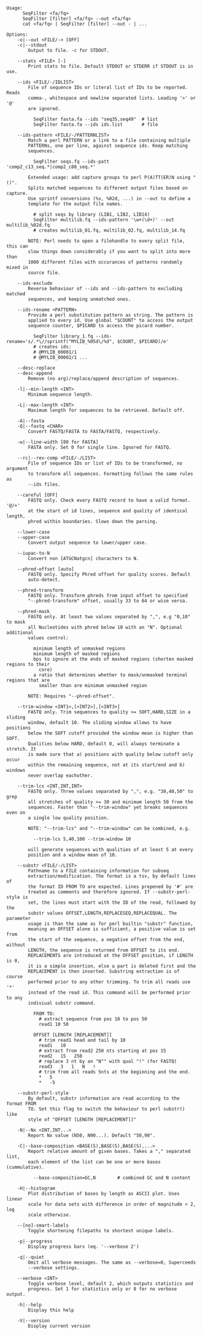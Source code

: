 #+BEGIN_SRC
Usage:
      SeqFilter <fa/fq>
      SeqFilter [filter] <fa/fq> --out <fa/fq>
      cat <fa/fq> | SeqFilter [filter] --out - | ...

Options:
    -o|--out <FILE/-> [OFF]
    -c|--stdout
        Output to file. -c for STDOUT.

    --stats <FILE> [-]
        Print stats to file. Default STDOUT or STDERR if STDOUT is in use.

    --ids <FILE/-/IDLIST>
        File of sequence IDs or literal list of IDs to be reported. Reads
        comma-, whitespace and newline separated lists. Leading '>' or '@'
        are ignored.

          SeqFilter fasta.fa --ids "seq35,seq49"  # list
          SeqFilter fasta.fa --ids ids.list       # file

    --ids-pattern <FILE/-/PATTERNLIST>
        Match a perl PATTERN or a link to a file containing multiple
        PATTERNs, one per line, against sequence ids. Keep matching
        sequences.

          SeqFilter seqs.fq --ids-patt 'comp2_c13_seq.*|comp2_c88_seq.*'

        Extended usage: add capture groups to perl P(A)TT(ER)N using "()".
        Splits matched sequences to different output files based on capture.
        Use sprintf conversions (%s, %02d, ...) in --out to define a
        template for the output file names.

          # split seqs by library (LIB1, LIB2, LIB14)
          SeqFilter multilib.fq --ids-pattern '\w+(\d+)' --out multilib_%02d.fq
          # creates multilib_01.fq, multilib_02.fq, multilib_14.fq

        NOTE: Perl needs to open a filehandle to every split file, this can
        slow things down considerably if you want to split into more than
        1000 different files with occurances of patterns randomly mixed in
        source file.

    --ids-exclude
        Reverse behaviour of --ids and --ids-pattern to excluding matched
        sequences, and keeping unmatched ones.

    --ids-rename <PATTERN>
        Provide a perl substitution pattern as string. The pattern is
        applied to every id. Use global "$COUNT" to access the output
        sequence counter, $PICARD to access the picard number.

          SeqFilter library_1.fq --ids-rename='s/.*\//sprintf("MYLIB_%05d\/%d", $COUNT, $PICARD)/e'
          # creates ids:
          # @MYLIB_00001/1
          # @MYLIB_00002/1 ...

    --desc-replace
    --desc-append
        Remove (no arg)/replace/append description of sequences.

    -l|--min-length <INT>
        Minimum sequence length.

    -L|--max-length <INT>
        Maximum length for sequences to be retrieved. Default off.

    -A|--fasta
    -Q|--fastq <CHAR>
        Convert FASTQ/FASTA to FASTA/FASTQ, respectively.

    -w|--line-width [80 for FASTA]
        FASTA only. Set 0 for single line. Ignored for FASTQ.

    --rc|--rev-comp <FILE/-/LIST>
        File of sequence IDs or list of IDs to be transformed, no argument
        to transform all sequences. Formatting follows the same rules as
        --ids files.

    --careful [OFF]
        FASTQ only. Check every FASTQ record to have a valid format. '@/+'
        at the start of id lines, sequence and quality of identical length,
        phred within boundaries. Slows down the parsing.

    --lower-case
    --upper-case
        Convert output sequence to lower/upper case.

    --iupac-to-N
        Convert non [ATGCNatgcn] characters to N.

    --phred-offset [auto]
        FASTQ only. Specify Phred offset for quality scores. Default
        auto-detect.

    --phred-transform
        FASTQ only. Transform phreds from input offset to specified
        "--phred-transform" offset, usually 33 to 64 or wise versa.

    --phred-mask
        FASTQ only. At least two values separated by ",", e.g "0,10" to mask
        all Nucleotides with phred below 10 with an "N". Optional additional
        values control:

          minimum length of unmasked regions
          minimum length of masked regions
          bps to ignore at the ends of masked regions (shorten masked regions to their
            core)
          a ratio that determines whether to mask/unmasked terminal regions that are
            smaller than are minimum unmasked region

        NOTE: Requires "--phred-offset".

    --trim-window <INT1>,[<INT2>],[<INT3>]
        FASTQ only. Trim sequences to quality >= SOFT,HARD,SIZE in a sliding
        window, default 10. The sliding window allows to have positions
        below the SOFT cutoff provided the window mean is higher than SOFT.
        Qualities below HARD, default 0, will always terminate a stretch. It
        is made sure that a) positions with quality below cutoff only occur
        within the remaining sequence, not at its start/end and b) windows
        never overlap eachother.

    --trim-lcs <INT,INT,INT>
        FASTQ only. Three values separated by ",", e.g. "30,40,50" to grep
        all stretches of quality >= 30 and minimum length 50 from the
        sequences. Faster than "--trim-window" yet breaks sequences even on
        a single low quality position.

        NOTE: "--trim-lcs" and "--trim-window" can be combined, e.g.

          --trim-lcs 5,40,100 --trim-window 10

        will generate sequences with qualities of at least 5 at every
        position and a window mean of 10.

    --substr <FILE/-/LIST>
        Pathname to a FILE containing information for subseq
        extraction/modification. The format is a tsv, by default lines of
        the format ID FROM TO are expected. Lines prepened by '#' are
        treated as comments and therefore ignored. If --substr-perl-style is
        set, the lines must start with the ID of the read, followed by the
        substr values OFFSET,LENGTH,REPLACESEQ,REPLACEQUAL. The parameter
        usage is than the same as for perl builtin "substr" function,
        meaning an OFFSET alone is sufficient, a positive value is set from
        the start of the sequence, a negative offset from the end, without
        LENGTH, the sequence is returned from OFFSET to its end.
        REPLACEMENTS are introduced at the OFFSET position, if LENGTH is 0,
        it is a simple insertion, else a part is deleted first and the
        REPLACEMENT is then inserted. Substring extraction is of course
        performed prior to any other trimming. To trim all reads use '*'
        instead of the read id. This command will be performed prior to any
        indiviual substr command.

          FROM TO:
            # extract sequence from pos 10 to pos 50
            read1 10 50

          OFFSET [LENGTH [REPLACEMENT]]
            # trim read1 head and tail by 10
            read1   10
            # extract from read2 250 nts starting at pos 15
            read2   15   250
            # replace 3 nt by an "N"" with qual "!" (for FASTQ)
            read3   3   1   N   !
            # trim from all reads 5nts at the beginning and the end.
            *   5
            *   -5

    --substr-perl-style
        By default, substr information are read according to the format FROM
        TO. Set this flag to switch the behaviour to perl substr() like
        style of "OFFSET [LENGTH [REPLACEMENT]]"

    -N|--Nx <INT,INT...>
        Report Nx value (N50, N90...). Default "50,90".

    -C|--base-composition <BASE(S),BASE(S),BASE(S),...>
        Report relative amount of given bases. Takes a "," separated list,
        each element of the list can be one or more bases (cummulative).

          --base-composition=GC,N        # combined GC and N content

    -H|--histogram
        Plot distribution of bases by length as ASCII plot. Uses linear
        scale for data sets with difference in order of magnitude < 2, log
        scale otherwise.

    --[no]-smart-labels
        Toggle shortening filepaths to shortest unique labels.

    -p|--progress
        Display progress bars (eq. '--verbose 2')

    -q|--quiet
        Omit all verbose messages. The same as --verbose=0, Superceeds
        --verbose settings.

    --verbose <INT>
        Toggle verbose level, default 2, which outputs statistics and
        progress. Set 1 for statistics only or 0 for no verbose output.

    -h|--help
        Display this help

    -V|--version
        Display current version

#+END_SRC
